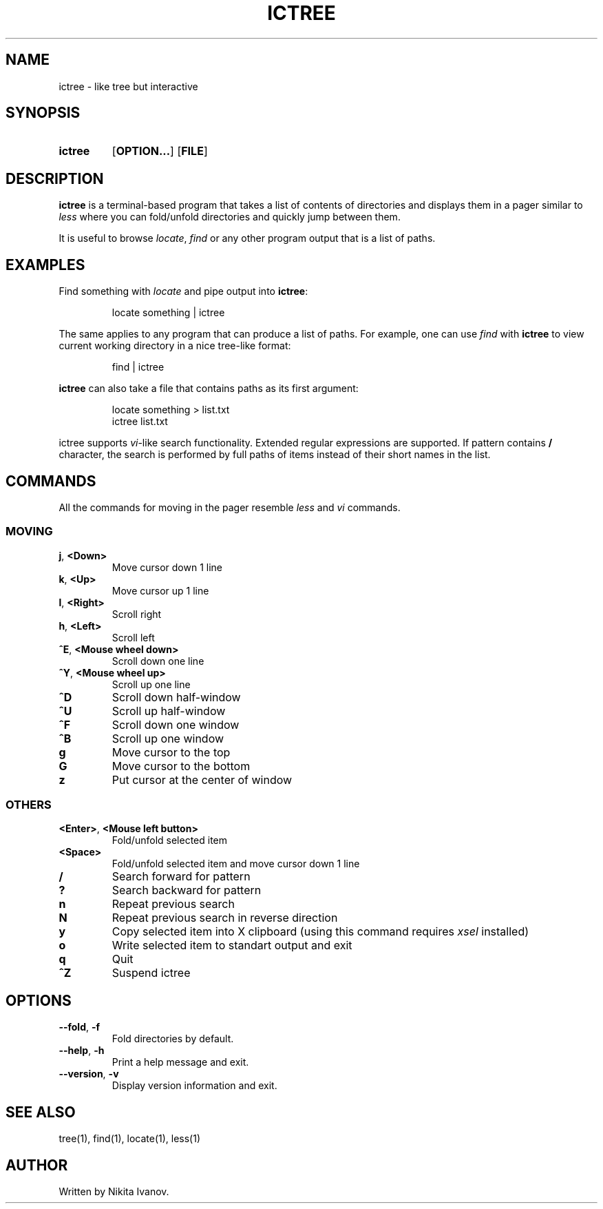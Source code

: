 .de EXX
.PP
.RS
.EX
..
.de EEE
.EE
.RE
..
.TH ICTREE 1
.
.SH NAME
ictree - like tree but interactive
.
.SH SYNOPSIS
.SY ictree
.OP OPTION...
.OP FILE
.YS
.
.SH DESCRIPTION
.BR ictree
is a terminal-based program that takes a list of contents of directories and displays them in a pager similar to
.IR less
where you can fold/unfold directories and quickly jump between them.
.PP
It is useful to browse
.IR locate , \ find
or any other program output that is a list of paths.
.
.SH EXAMPLES
Find something with
.IR locate
and pipe output into
.BR ictree :
.EXX
locate something | ictree
.EEE
.PP
The same applies to any program that can produce a list of paths. For example, one can use
.IR find
with
.BR ictree
to view current working directory in a nice tree-like format:
.EXX
find | ictree
.EEE
.PP
.BR ictree
can also take a file that contains paths as its first argument:
.EXX
locate something > list.txt
ictree list.txt
.EEE
.PP
ictree supports
.IR vi -like
search functionality. Extended regular expressions are supported. If pattern contains
.B /
character, the search is performed by full paths of items instead of their short names in the list.
.
.SH COMMANDS
All the commands for moving in the pager resemble
.IR less
and
.IR vi
commands.
.
.SS MOVING
.TP
.BR j , \ <Down>
Move cursor down 1 line
.PP
.TP
.BR k , \ <Up>
Move cursor up 1 line
.PP
.TP
.BR l , \ <Right>
Scroll right
.PP
.TP
.BR h , \ <Left>
Scroll left
.PP
.TP
.BR ^E , \ <Mouse\ wheel\ down>
Scroll down one line
.PP
.TP
.BR ^Y , \ <Mouse\ wheel\ up>
Scroll up one line
.PP
.TP
.BR ^D
Scroll down half-window
.PP
.TP
.BR ^U
Scroll up half-window
.PP
.TP
.BR ^F
Scroll down one window
.PP
.TP
.BR ^B
Scroll up one window
.PP
.TP
.BR g
Move cursor to the top
.PP
.TP
.BR G
Move cursor to the bottom
.PP
.TP
.BR z
Put cursor at the center of window
.
.SS OTHERS
.TP
.BR <Enter> , \ <Mouse\ left\ button>
Fold/unfold selected item
.PP
.TP
.BR <Space>
Fold/unfold selected item and move cursor down 1 line
.PP
.TP
.BR /
Search forward for pattern
.PP
.TP
.BR ?
Search backward for pattern
.PP
.TP
.BR n
Repeat previous search
.PP
.TP
.BR N
Repeat previous search in reverse direction
.PP
.TP
.BR y
Copy selected item into X clipboard (using this command requires
.IR xsel
installed)
.PP
.TP
.BR o
Write selected item to standart output and exit
.PP
.TP
.BR q
Quit
.PP
.TP
.BR ^Z
Suspend ictree
.
.SH OPTIONS
.TP
.BR \-\-fold , \ \-f
Fold directories by default.
.PP
.TP
.BR \-\-help , \ \-h
Print a help message and exit.
.PP
.TP
.BR \-\-version , \ \-v
Display version information and exit.
.
.SH SEE ALSO
tree(1), find(1), locate(1), less(1)
.
.SH AUTHOR
Written by Nikita Ivanov.
